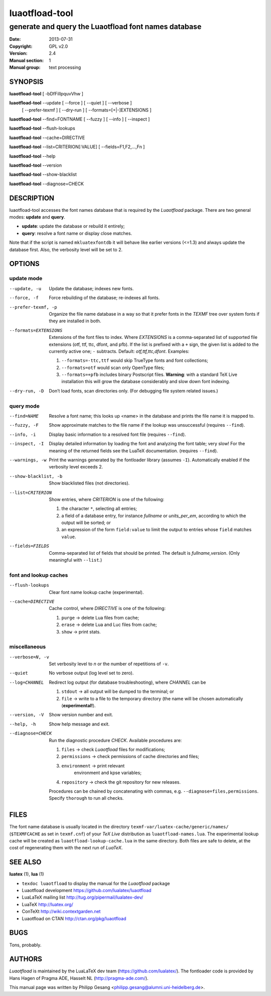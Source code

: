 =======================================================================
                            luaotfload-tool
=======================================================================

-----------------------------------------------------------------------
         generate and query the Luaotfload font names database
-----------------------------------------------------------------------

:Date:      2013-07-31
:Copyright: GPL v2.0
:Version:   2.4
:Manual section: 1
:Manual group: text processing

SYNOPSIS
=======================================================================

**luaotfload-tool** [ -bDfFiIlpquvVhw ]

**luaotfload-tool** --update [ --force ] [ --quiet ] [ --verbose ]
                             [ --prefer-texmf ] [ --dry-run ]
                             [ --formats=[+|-]EXTENSIONS ]

**luaotfload-tool** --find=FONTNAME [ --fuzzy ] [ --info ] [ --inspect ]

**luaotfload-tool** --flush-lookups

**luaotfload-tool** --cache=DIRECTIVE

**luaotfload-tool** --list=CRITERION[:VALUE] [ --fields=F1,F2,...,Fn ]

**luaotfload-tool** --help

**luaotfload-tool** --version

**luaotfload-tool** --show-blacklist

**luaotfload-tool** --diagnose=CHECK

DESCRIPTION
=======================================================================

luaotfload-tool accesses the font names database that is required by
the *Luaotfload* package. There are two general modes: **update** and
**query**.

+ **update**:  update the database or rebuild it entirely;
+ **query**:   resolve a font name or display close matches.

Note that if the script is named ``mkluatexfontdb`` it will behave like
earlier versions (<=1.3) and always update the database first. Also,
the verbosity level will be set to 2.

OPTIONS
=======================================================================

update mode
-----------------------------------------------------------------------
--update, -u            Update the database; indexes new fonts.
--force, -f             Force rebuilding of the database; re-indexes
                        all fonts.
--prefer-texmf, -p      Organize the file name database in a way so
                        that it prefer fonts in the *TEXMF* tree over
                        system fonts if they are installed in both.
--formats=EXTENSIONS    Extensions of the font files to index.
                        Where *EXTENSIONS* is a comma-separated list of
                        supported file extensions (otf, ttf, ttc,
                        dfont, and pfb).  If the list is prefixed with
                        a ``+`` sign, the given list is added to the
                        currently active one; ``-`` subtracts.
                        Default: *otf,ttf,ttc,dfont*.
                        Examples:

                        1) ``--formats=-ttc,ttf`` would skip
                           TrueType fonts and font collections;
                        2) ``--formats=otf`` would scan only OpenType
                           files;
                        3) ``--formats=+pfb`` includes binary
                           Postscript files. **Warning**: with a
                           standard TeX Live installation this will
                           grow the database considerably and slow down
                           font indexing.

--dry-run, -D           Don’t load fonts, scan directories only.
                        (For debugging file system related issues.)

query mode
-----------------------------------------------------------------------
--find=NAME             Resolve a font name; this looks up <name> in
                        the database and prints the file name it is
                        mapped to.
--fuzzy, -F             Show approximate matches to the file name if
                        the lookup was unsuccessful (requires
                        ``--find``).

--info, -i              Display basic information to a resolved font
                        file (requires ``--find``).
--inspect, -I           Display detailed information by loading the
                        font and analyzing the font table; very slow!
                        For the meaning of the returned fields see
                        the LuaTeX documentation.
                        (requires ``--find``).
--warnings, -w          Print the warnings generated by the fontloader
                        library (assumes ``-I``). Automatically enabled
                        if the verbosity level exceeds 2.

--show-blacklist, -b    Show blacklisted files (not directories).
--list=CRITERION        Show entries, where *CRITERION* is one of the
                        following:

                        1) the character ``*``, selecting all entries;
                        2) a field of a database entry, for instance
                           *fullname* or *units_per_em*, according to
                           which the output will be sorted; or
                        3) an expression of the form ``field:value`` to
                           limit the output to entries whose ``field``
                           matches ``value``.

--fields=FIELDS         Comma-separated list of fields that should be
                        printed.  The default is *fullname,version*.
                        (Only meaningful with ``--list``.)

font and lookup caches
-----------------------------------------------------------------------
--flush-lookups         Clear font name lookup cache (experimental).

--cache=DIRECTIVE       Cache control, where *DIRECTIVE* is one of the
                        following:

                        1) ``purge`` -> delete Lua files from cache;
                        2) ``erase`` -> delete Lua and Luc files from
                           cache;
                        3) ``show``  -> print stats.

miscellaneous
-----------------------------------------------------------------------
--verbose=N, -v         Set verbosity level to *n* or the number of
                        repetitions of ``-v``.
--quiet                 No verbose output (log level set to zero).
--log=CHANNEL           Redirect log output (for database
                        troubleshooting), where *CHANNEL* can be

                        1) ``stdout`` -> all output will be
                           dumped to the terminal; or
                        2) ``file`` -> write to a file to the temporary
                           directory (the name will be chosen
                           automatically (**experimental!**).

--version, -V           Show version number and exit.
--help, -h              Show help message and exit.

--diagnose=CHECK        Run the diagnostic procedure *CHECK*. Available
                        procedures are:

                        1) ``files`` -> check *Luaotfload* files for
                           modifications;
                        2) ``permissions`` -> check permissions of
                           cache directories and files;
                        3) ``environment`` -> print relevant
                            environment and kpse variables;
                        4) ``repository`` -> check the git repository
                           for new releases.

                        Procedures can be chained by concatenating with
                        commas, e.g. ``--diagnose=files,permissions``.
                        Specify ``thorough`` to run all checks.

FILES
=======================================================================

The font name database is usually located in the directory
``texmf-var/luatex-cache/generic/names/`` (``$TEXMFCACHE`` as set in
``texmf.cnf``) of your *TeX Live* distribution as
``luaotfload-names.lua``.  The experimental lookup cache will be
created as ``luaotfload-lookup-cache.lua`` in the same directory.
Both files are safe to delete, at the cost of regenerating them with
the next run of *LuaTeX*.

SEE ALSO
=======================================================================

**luatex** (1), **lua** (1)

* ``texdoc luaotfload`` to display the manual for the *Luaotfload*
  package
* Luaotfload development `<https://github.com/lualatex/luaotfload>`_
* LuaLaTeX mailing list  `<http://tug.org/pipermail/lualatex-dev/>`_
* LuaTeX                 `<http://luatex.org/>`_
* ConTeXt                `<http://wiki.contextgarden.net>`_
* Luaotfload on CTAN     `<http://ctan.org/pkg/luaotfload>`_

BUGS
=======================================================================

Tons, probably.

AUTHORS
=======================================================================

*Luaotfload* is maintained by the LuaLaTeX dev team
(`<https://github.com/lualatex/>`__).
The fontloader code is provided by Hans Hagen of Pragma ADE, Hasselt
NL (`<http://pragma-ade.com/>`__).

This manual page was written by Philipp Gesang
<philipp.gesang@alumni.uni-heidelberg.de>.

